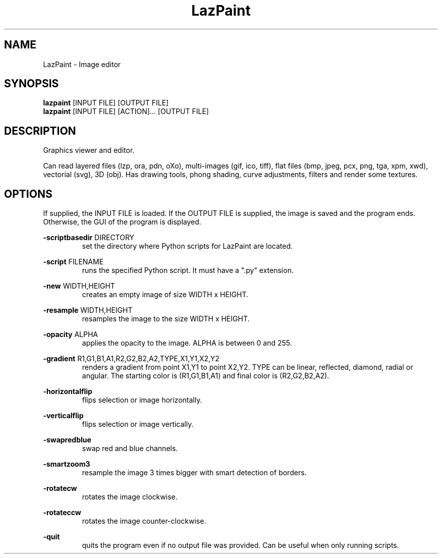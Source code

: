 .TH LazPaint 1 "18 May 2020" "" LazPaint
.SH NAME
LazPaint - Image editor
.SH SYNOPSIS
.B lazpaint
[INPUT FILE] [OUTPUT FILE]
.br
.B lazpaint
[INPUT FILE] [ACTION]... [OUTPUT FILE]
.SH DESCRIPTION
Graphics viewer and editor. 
.PP
Can read layered files (lzp, ora, pdn, oXo), multi-images (gif, ico, tiff), flat files (bmp, jpeg, pcx, png, tga, xpm, xwd), vectorial (svg), 3D (obj). Has drawing tools, phong shading, curve adjustments, filters and render some 
textures.
.SH OPTIONS
If supplied, the INPUT FILE is loaded. If the OUTPUT FILE is supplied, the image is saved and the program ends. Otherwise, the GUI of the program is displayed.
.PP
.B -scriptbasedir
DIRECTORY
.RS
set the directory where Python scripts for LazPaint are located.

.RE
.B -script
FILENAME
.RS
runs the specified Python script. It must have a ".py" extension.
.RE

.B -new
WIDTH,HEIGHT
.RS
creates an empty image of size WIDTH x HEIGHT.
.RE

.B -resample
WIDTH,HEIGHT
.RS
resamples the image to the size WIDTH x HEIGHT.
.RE

.B -opacity
ALPHA
.RS
applies the opacity to the image. ALPHA is between 0 and 255.
.RE

.B -gradient
R1,G1,B1,A1,R2,G2,B2,A2,TYPE,X1,Y1,X2,Y2
.RS
renders a gradient from point X1,Y1 to point X2,Y2. TYPE can be linear, reflected, diamond, radial or angular. The starting color is (R1,G1,B1,A1) and final color is (R2,G2,B2,A2).
.RE

.B -horizontalflip
.RS
flips selection or image horizontally.
.RE

.B -verticalflip
.RS
flips selection or image vertically.
.RE

.B -swapredblue
.RS
swap red and blue channels.
.RE

.B -smartzoom3
.RS
resample the image 3 times bigger with smart detection of borders.
.RE

.B -rotatecw
.RS
rotates the image clockwise.
.RE

.B -rotateccw
.RS
rotates the image counter-clockwise.
.RE

.B -quit
.RS
quits the program even if no output file was provided. Can be useful when only running scripts.
.RE

